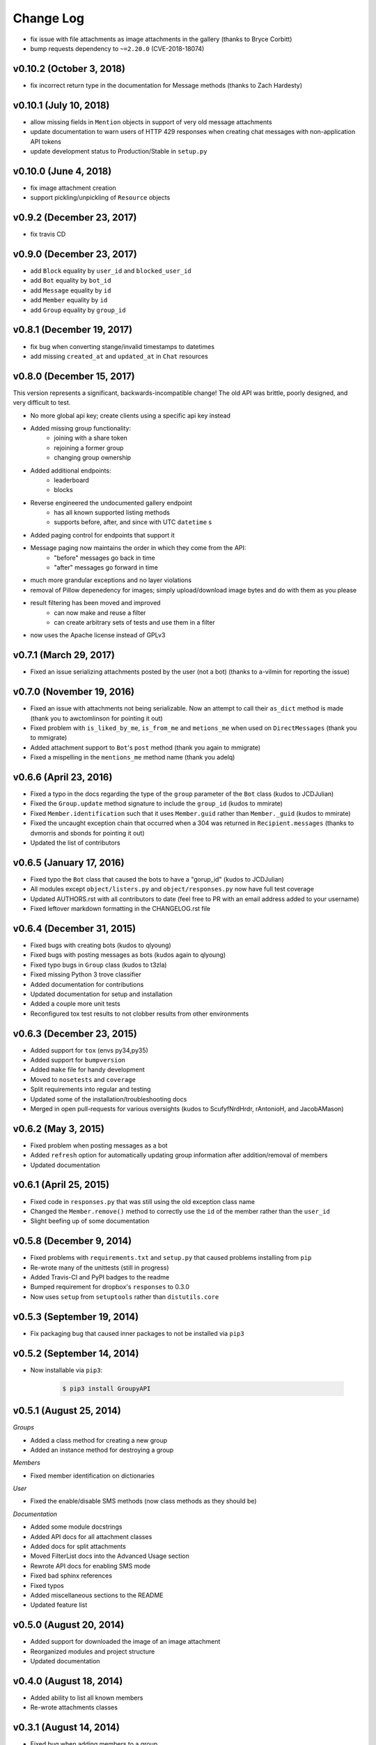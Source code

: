 ==========
Change Log
==========

- fix issue with file attachments as image attachments in the gallery (thanks to Bryce Corbitt)
- bump requests dependency to ``~=2.20.0`` (CVE-2018-18074)

v0.10.2 (October 3, 2018)
=========================

- fix incorrect return type in the documentation for Message methods (thanks to Zach Hardesty)

v0.10.1 (July 10, 2018)
=======================

- allow missing fields in ``Mention`` objects in support of very old message attachments
- update documentation to warn users of HTTP 429 responses when creating chat messages with non-application API tokens
- update development status to Production/Stable in ``setup.py``

v0.10.0 (June 4, 2018)
======================

- fix image attachment creation
- support pickling/unpickling of ``Resource`` objects

v0.9.2 (December 23, 2017)
==========================

- fix travis CD

v0.9.0 (December 23, 2017)
==========================

- add ``Block`` equality by ``user_id`` and ``blocked_user_id``
- add ``Bot`` equality by ``bot_id``
- add ``Message`` equality by ``id``
- add ``Member`` equality by ``id``
- add ``Group`` equality by ``group_id``

v0.8.1 (December 19, 2017)
==========================

- fix bug when converting stange/invalid timestamps to datetimes
- add missing ``created_at`` and ``updated_at`` in ``Chat`` resources

v0.8.0 (December 15, 2017)
==========================

This version represents a significant, backwards-incompatible change! The old
API was brittle, poorly designed, and very difficult to test.

- No more global api key; create clients using a specific api key instead
- Added missing group functionality:
	- joining with a share token
	- rejoining a former group
	- changing group ownership
- Added additional endpoints:
	- leaderboard
	- blocks
- Reverse engineered the undocumented gallery endpoint
	- has all known supported listing methods
	- supports before, after, and since with UTC ``datetime`` s
- Added paging control for endpoints that support it
- Message paging now maintains the order in which they come from the API:
	- "before" messages go back in time
	- "after" messages go forward in time
- much more grandular exceptions and no layer violations
- removal of Pillow depenedency for images; simply upload/download image bytes and do with them as you please
- result filtering has been moved and improved
	- can now make and reuse a filter
	- can create arbitrary sets of tests and use them in a filter
- now uses the Apache license instead of GPLv3


v0.7.1 (March 29, 2017)
=======================

- Fixed an issue serializing attachments posted by the user (not a bot) (thanks to a-vilmin for reporting the issue)


v0.7.0 (November 19, 2016)
==========================

- Fixed an issue with attachments not being serializable. Now an attempt to call their ``as_dict`` method is made (thank you to awctomlinson for pointing it out)
- Fixed problem with ``is_liked_by_me``, ``is_from_me`` and ``metions_me`` when used on ``DirectMessages`` (thank you to mmigrate)
- Added attachment support to ``Bot``'s ``post`` method (thank you again to mmigrate)
- Fixed a mispelling in the ``mentions_me`` method name (thank you adelq)

v0.6.6 (April 23, 2016)
=======================

- Fixed a typo in the docs regarding the type of the ``group`` parameter of the ``Bot`` class (kudos to JCDJulian)
- Fixed the ``Group.update`` method signature to include the ``group_id`` (kudos to mmirate)
- Fixed ``Member.identification`` such that it uses ``Member.guid`` rather than ``Member._guid`` (kudos to mmirate)
- Fixed the uncaught exception chain that occurred when a 304 was returned in ``Recipient.messages`` (thanks to dvmorris and sbonds for pointing it out)
- Updated the list of contributors

v0.6.5 (January 17, 2016)
=========================

- Fixed typo the ``Bot`` class that caused the bots to have a "gorup_id" (kudos to JCDJulian)
- All modules except ``object/listers.py`` and ``object/responses.py`` now have full test coverage
- Updated AUTHORS.rst with all contributors to date (feel free to PR with an email address added to your username)
- Fixed leftover markdown formatting in the CHANGELOG.rst file

v0.6.4 (December 31, 2015)
==========================

- Fixed bugs with creating bots (kudos to qlyoung)
- Fixed bugs with posting messages as bots (kudos again to qlyoung)
- Fixed typo bugs in ``Group`` class (kudos to t3zla)
- Fixed missing Python 3 trove classifier
- Added documentation for contributions
- Updated documentation for setup and installation
- Added a couple more unit tests
- Reconfigured tox test results to not clobber results from other environments

v0.6.3 (December 23, 2015)
==========================

- Added support for ``tox`` (envs py34,py35)
- Added support for ``bumpversion``
- Added ``make`` file for handy development
- Moved to ``nosetests`` and ``coverage``
- Split requirements into regular and testing
- Updated some of the installation/troubleshooting docs
- Merged in open pull-requests for various oversights (kudos to ScufyfNrdHrdr, rAntonioH, and JacobAMason)

v0.6.2 (May 3, 2015)
====================

- Fixed problem when posting messages as a bot
- Added ``refresh`` option for automatically updating group information after addition/removal of members
- Updated documentation

v0.6.1 (April 25, 2015)
=======================

- Fixed code in ``responses.py`` that was still using the old exception class name
- Changed the ``Member.remove()`` method to correctly use the ``id`` of the member rather than the ``user_id``
- Slight beefing up of some documentation

v0.5.8 (December 9, 2014)
=========================

- Fixed problems with ``requirements.txt`` and ``setup.py`` that caused problems installing from ``pip``
- Re-wrote many of the unittests (still in progress)
- Added Travis-CI and PyPI badges to the readme
- Bumped requirement for dropbox's ``responses`` to 0.3.0
- Now uses ``setup`` from ``setuptools`` rather than ``distutils.core``

v0.5.3 (September 19, 2014)
===========================

- Fix packaging bug that caused inner packages to not be installed via ``pip3``

v0.5.2 (September 14, 2014)
===========================

- Now installable via ``pip3``:

    .. code-block:: console

        $ pip3 install GroupyAPI


v0.5.1 (August 25, 2014)
========================

*Groups*

- Added a class method for creating a new group
- Added an instance method for destroying a group

*Members*

- Fixed member identification on dictionaries

*User*

- Fixed the enable/disable SMS methods (now class methods as they should be)

*Documentation*

- Added some module docstrings
- Added API docs for all attachment classes
- Added docs for split attachments
- Moved FilterList docs into the Advanced Usage section
- Rewrote API docs for enabling SMS mode
- Fixed bad sphinx references
- Fixed typos
- Added miscellaneous sections to the README
- Updated feature list

v0.5.0 (August 20, 2014)
========================

- Added support for downloaded the image of an image attachment
- Reorganized modules and project structure
- Updated documentation

v0.4.0 (August 18, 2014)
========================

- Added ability to list all known members
- Re-wrote attachments classes

v0.3.1 (August 14, 2014)
========================

- Fixed bug when adding members to a group
- Many additions to the documentation

v0.3.0 (August 12, 2014)
========================

- Added post and messages methods to members
- Added after_id parameter for direct messages
- Fixed liking and unliking direct messages
- Fixed listing former groups
- Fixed group lists being limited to a max of 500 items
- Documentation now available on `Read the Docs`_!

v0.2.0 (August 11, 2014)
========================

- Added MessagePager class for returning lists of messages

v0.1.3 (August 10, 2014)
========================

- Added attachment class
- Added basic documentation
- Fixed the automatic splitting of long texts
- Fixed invalid response error issue

v0.1.0 (August 9, 2014)
=======================

- Initial release

.. _Read the Docs: http://groupy.readthedocs.org/en/latest
